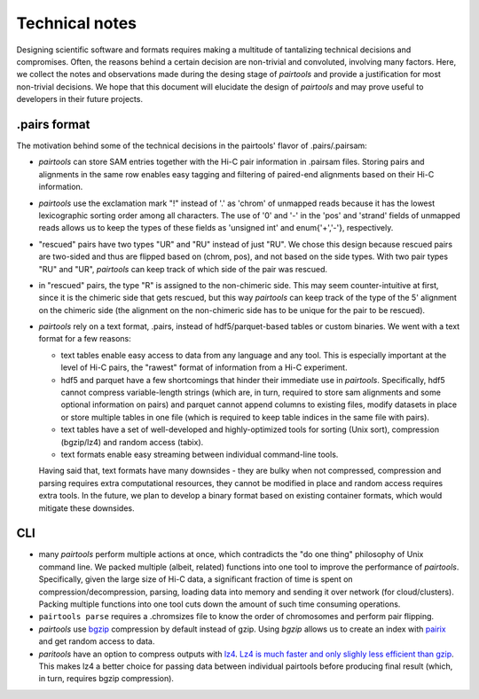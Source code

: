 Technical notes
===============

Designing scientific software and formats requires making a multitude of 
tantalizing technical decisions and compromises. Often, the reasons behind a 
certain decision are non-trivial and convoluted, involving many factors.
Here, we collect the notes and observations made during the desing stage of 
`pairtools` and provide a justification for most non-trivial decisions.
We hope that this document will elucidate the design of `pairtools` and
may prove useful to developers in their future projects.

.pairs format
-------------

The motivation behind some of the technical decisions in the pairtools' flavor
of .pairs/.pairsam:

- `pairtools` can store SAM entries together with the Hi-C pair information in 
  .pairsam files. Storing pairs and alignments in the same row enables easy 
  tagging and filtering of paired-end alignments based on their Hi-C 
  information.
- `pairtools` use the exclamation mark "!" instead of '.' as 'chrom' of 
  unmapped reads because it has the lowest lexicographic sorting order among all
  characters. The use of '0' and '-' in the 'pos' and 'strand' fields of unmapped
  reads allows us to keep the types of these fields as 'unsigned int' and
  enum{'+','-'}, respectively.
- "rescued" pairs have two types "UR" and "RU" instead of just "RU". We chose
  this design because rescued pairs are two-sided and thus are flipped based on 
  (chrom, pos), and not based on the side types. With two pair types "RU" and "UR", 
  `pairtools` can keep track of which side of the pair was rescued.
- in "rescued" pairs, the type "R" is assigned to the non-chimeric side.
  This may seem counter-intuitive at first, since it is the chimeric side that
  gets rescued, but this way `pairtools` can keep track of the type of the
  5' alignment on the chimeric side (the alignment on the non-chimeric side
  has to be unique for the pair to be rescued).
- `pairtools` rely on a text format, .pairs, instead of hdf5/parquet-based
  tables or custom binaries. We went with a text format for a few reasons:

  - text tables enable easy access to data from any language and any tool. 
    This is especially important at the level of Hi-C pairs, the "rawest"
    format of information from a Hi-C experiment.
  - hdf5 and parquet have a few shortcomings that hinder their immediate use 
    in `pairtools`. Specifically, hdf5 cannot compress variable-length strings
    (which are, in turn, required to store sam alignments and some optional
    information on pairs) and parquet cannot append columns to existing files,
    modify datasets in place or store multiple tables in one file (which is
    required to keep table indices in the same file with pairs).
  - text tables have a set of well-developed and highly-optimized tools for
    sorting (Unix sort), compression (bgzip/lz4) and random access (tabix).
  - text formats enable easy streaming between individual command-line tools.
  
  Having said that, text formats have many downsides - they are bulky when
  not compressed, compression and parsing requires extra computational 
  resources, they cannot be modified in place and random access requires extra
  tools. In the future, we plan to develop a binary format based on existing
  container formats, which would mitigate these downsides.


CLI
---

- many `pairtools` perform multiple actions at once, which contradicts the
  "do one thing" philosophy of Unix command line. We packed multiple (albeit,
  related) functions into one tool to improve the performance of `pairtools`.
  Specifically, given the large size of Hi-C data, a significant fraction of time
  is spent on compression/decompression, parsing, loading data into memory and 
  sending it over network (for cloud/clusters). Packing multiple functions
  into one tool cuts down the amount of such time consuming operations.
- ``pairtools parse`` requires a .chromsizes file to know the order of chromosomes
  and perform pair flipping.
- `pairtools` use `bgzip <http://www.htslib.org/doc/bgzip.html>`_ compression by
  default instead of gzip. Using `bgzip` allows us to create an index with 
  `pairix <https://github.com/4dn-dcic/pairix>`_ and get random access to data.
- `paritools` have an option to compress outputs with
  `lz4 <https://en.wikipedia.org/wiki/LZ4_(compression_algorithm)>`_.
  `Lz4 is much faster and only slighly less efficient than gzip
  <https://catchchallenger.first-world.info/wiki/Quick_Benchmark:_Gzip_vs_Bzip2_vs_LZMA_vs_XZ_vs_LZ4_vs_LZO>`_.
  This makes lz4 a better choice for passing data between individual pairtools
  before producing final result (which, in turn, requires bgzip compression).


